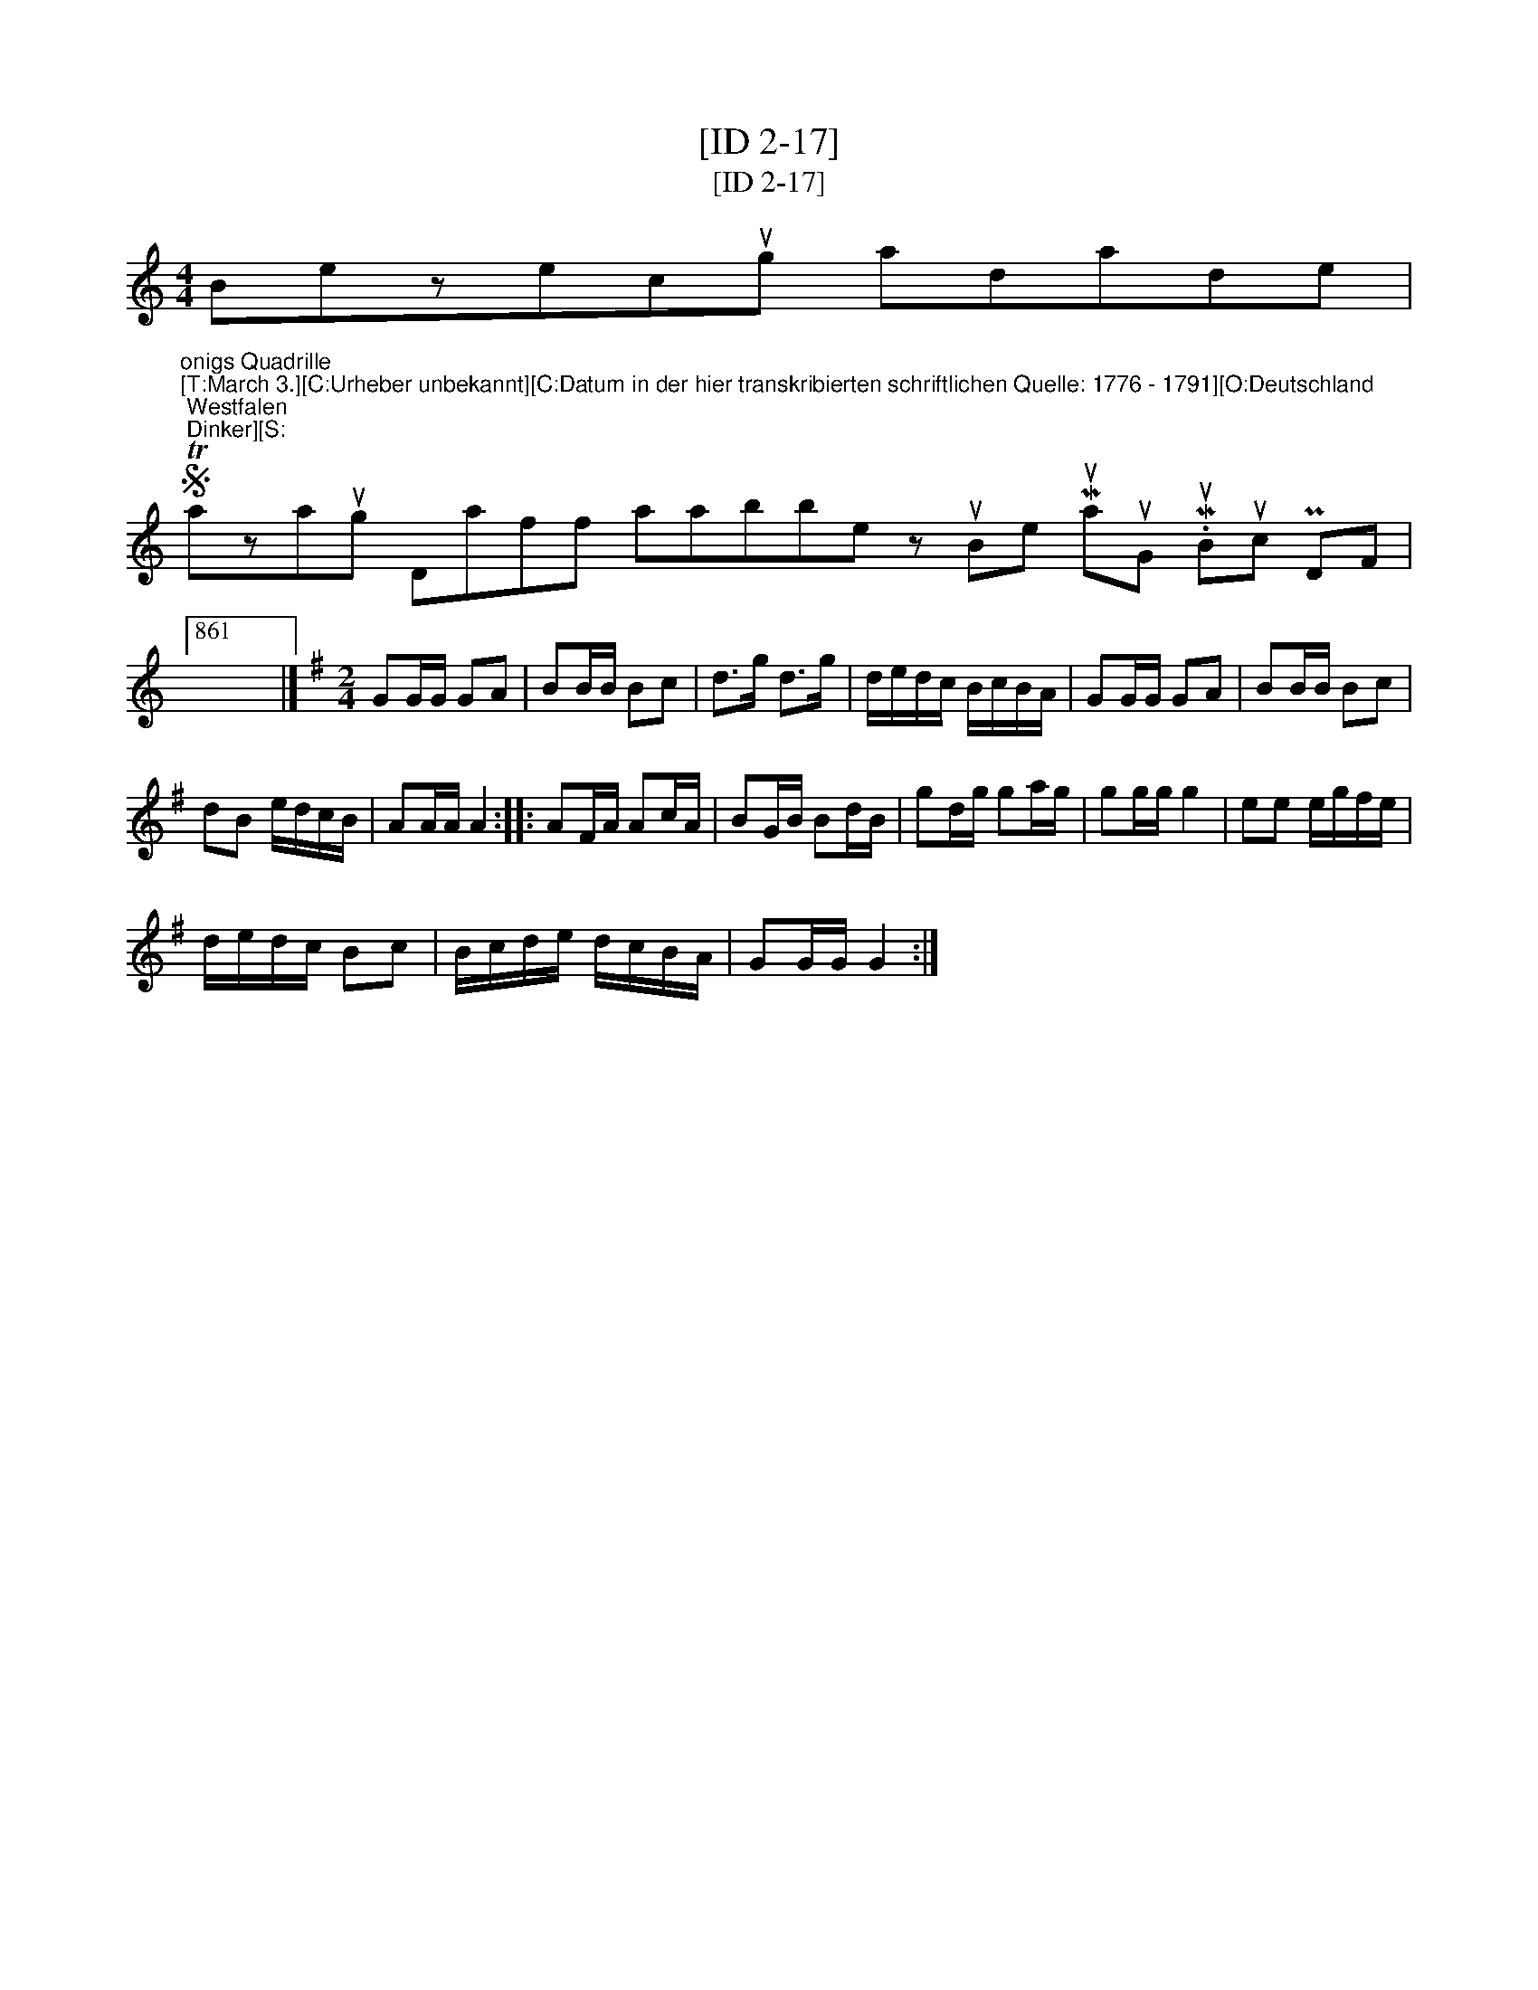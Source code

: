X:1
T:[ID 2-17]
T:[ID 2-17]
L:1/8
M:4/4
K:C
V:1 treble 
V:1
 Bezecug adade | %1
S"^onigs Quadrille\n[T:March 3.][C:Urheber unbekannt][C:Datum in der hier transkribierten schriftlichen Quelle: 1776 - 1791][O:Deutschland; Westfalen; Dinker][S:" Tazaug Daff aabbe z uBe MuauG .MuBuc PDF |861 %2
 x8 |][K:G][M:2/4] GG/G/ GA | BB/B/ Bc | d>g d>g | d/e/d/c/ B/c/B/A/ | GG/G/ GA | BB/B/ Bc | %9
 dB e/d/c/B/ | AA/A/ A2 :: AF/A/ Ac/A/ | BG/B/ Bd/B/ | gd/g/ ga/g/ | gg/g/ g2 | ee e/g/f/e/ | %16
 d/e/d/c/ Bc | B/c/d/e/ d/c/B/A/ | GG/G/ G2 :| %19

